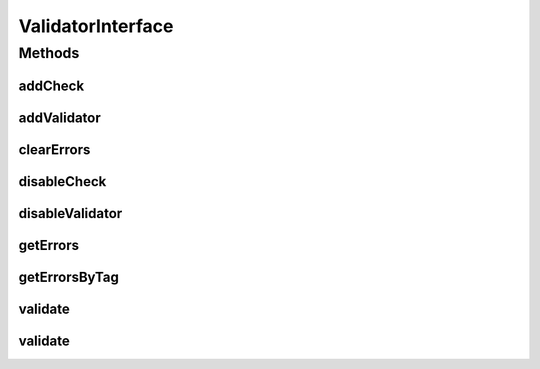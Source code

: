 .. java:import:: com.eddmash.validation.checks CheckInterface

.. java:import:: com.eddmash.validation.checks CheckSingle

.. java:import:: java.util List

.. java:import:: java.util Map

ValidatorInterface
==================

.. java:package:: com.eddmash.validation
   :noindex:

.. java:type:: public interface ValidatorInterface

   Validators should implement this interface

   \ :java:ref:`Validator`\

Methods
-------
addCheck
^^^^^^^^

.. java:method::  void addCheck(CheckInterface checkInterface)
   :outertype: ValidatorInterface

   Adds validation checks to be enforced by a validator

   :param checkInterface:

addValidator
^^^^^^^^^^^^

.. java:method::  void addValidator(ValidatorInterface validatorInterface)
   :outertype: ValidatorInterface

   Add another validator to validated at the time this one is being validated.

   :param validatorInterface: the validatorInterface object

clearErrors
^^^^^^^^^^^

.. java:method::  void clearErrors()
   :outertype: ValidatorInterface

   Clear all the errors from the validator.

   maybe use when you have already run the validation onces and want to run the validation again using the same ValidatorInterface instance

disableCheck
^^^^^^^^^^^^

.. java:method::  void disableCheck(CheckInterface checkInterface)
   :outertype: ValidatorInterface

   disable validation check

   :param checkInterface: the validation check to disable.

disableValidator
^^^^^^^^^^^^^^^^

.. java:method::  void disableValidator(ValidatorInterface validatorInterface)
   :outertype: ValidatorInterface

   Disable the validator from being validated any more.

   :param validatorInterface: validatorInterface object

getErrors
^^^^^^^^^

.. java:method::  Map<String, List> getErrors()
   :outertype: ValidatorInterface

   Returns all error that the validator found as a HashMap. with the key being tags if your passed in any when creating the validator otherwise all errors afre returned under the tag NON_SPECIFIC

   the value of the HashMap consists an ArrayList of errors that relate to each tag

   :return: Map

getErrorsByTag
^^^^^^^^^^^^^^

.. java:method::  List getErrorsByTag(String tag)
   :outertype: ValidatorInterface

   Gets a list of errors for a specific tag.

   :param tag:

validate
^^^^^^^^

.. java:method::  boolean validate()
   :outertype: ValidatorInterface

   Does the actual validation.

   :return: boolean true of valid

validate
^^^^^^^^

.. java:method::  void validate(ValidationListener validationListener)
   :outertype: ValidatorInterface

   Does the actual validation.

   :param validationListener: listener that is

